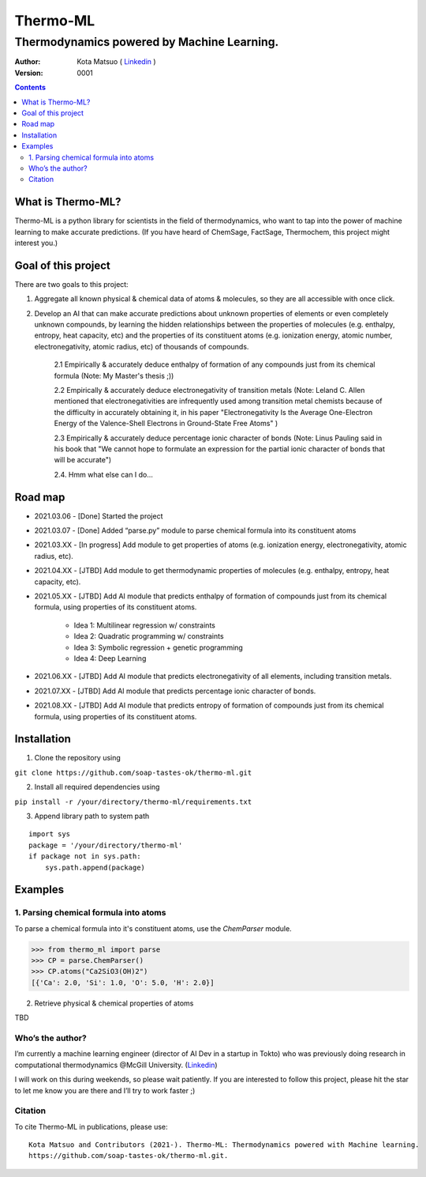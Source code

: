 =========
Thermo-ML
=========

-------------------------------------------
Thermodynamics powered by Machine Learning.
-------------------------------------------

:Author: Kota Matsuo ( `Linkedin <https://www.linkedin.com/in/kotamatsuo2015/?locale=en_US/>`_ )
:Version: $Revision: 0001 $

.. contents::


What is Thermo-ML?
===================

Thermo-ML is a python library for scientists in the field of
thermodynamics, who want to tap into the power of machine learning to
make accurate predictions. (If you have heard of ChemSage,
FactSage, Thermochem, this project might interest you.)

Goal of this project
====================

There are two goals to this project:

1. Aggregate all known physical & chemical data of atoms & molecules, so they are all accessible with once click.

2. Develop an AI that can make accurate predictions about unknown properties of elements or even completely unknown compounds, by learning the hidden relationships between the properties of molecules (e.g. enthalpy, entropy, heat capacity, etc) and the properties of its constituent atoms (e.g. ionization energy, atomic number, electronegativity, atomic radius, etc) of thousands of compounds.

    2.1 Empirically & accurately deduce enthalpy of formation of any compounds just from its chemical formula (Note: My Master's thesis ;))

    2.2 Empirically & accurately deduce electronegativity of transition metals (Note: Leland C. Allen mentioned that electronegativities are infrequently used among transition metal chemists because of the difficulty in accurately obtaining it, in his paper "Electronegativity Is the Average One-Electron Energy of the Valence-Shell Electrons in Ground-State Free Atoms" )

    2.3 Empirically & accurately deduce percentage ionic character of bonds (Note: Linus Pauling said in his book that "We cannot hope to formulate an expression for the partial ionic character of bonds that will be accurate")

    2.4. Hmm what else can I do...


Road map
========

* 2021.03.06 - [Done] Started the project

* 2021.03.07 - [Done] Added “parse.py” module to parse chemical formula into its constituent atoms 

* 2021.03.XX - [In progress] Add module to get properties of atoms (e.g. ionization energy, electronegativity, atomic radius, etc).

* 2021.04.XX - [JTBD] Add module to get thermodynamic properties of molecules (e.g. enthalpy, entropy, heat capacity, etc). 

* 2021.05.XX - [JTBD] Add AI module that predicts enthalpy of formation of compounds just from its chemical formula, using properties of its constituent atoms.

   - Idea 1: Multilinear regression w/ constraints

   - Idea 2: Quadratic programming w/ constraints
   
   - Idea 3: Symbolic regression + genetic programming
   
   - Idea 4: Deep Learning

* 2021.06.XX - [JTBD] Add AI module that predicts electronegativity of all elements, including transition metals.

* 2021.07.XX - [JTBD] Add AI module that predicts percentage ionic character of bonds.

* 2021.08.XX - [JTBD] Add AI module that predicts entropy of formation of compounds just from its chemical formula, using properties of its constituent atoms.


Installation
============

1. Clone the repository using

``git clone https://github.com/soap-tastes-ok/thermo-ml.git``

2. Install all required dependencies using

``pip install -r /your/directory/thermo-ml/requirements.txt``

3. Append library path to system path

::

   import sys
   package = '/your/directory/thermo-ml'
   if package not in sys.path:
       sys.path.append(package)

Examples
========

1. Parsing chemical formula into atoms
--------------------------------------

To parse a chemical formula into it's constituent atoms, use the `ChemParser` module.

.. code-block:: python
    
    >>> from thermo_ml import parse
    >>> CP = parse.ChemParser()
    >>> CP.atoms("Ca2SiO3(OH)2")
    [{'Ca': 2.0, 'Si': 1.0, 'O': 5.0, 'H': 2.0}]

2. Retrieve physical & chemical properties of atoms

TBD


Who’s the author?
-----------------

I’m currently a machine learning engineer (director of AI Dev in a
startup in Tokto) who was previously doing research in computational
thermodynamics @McGill University. (`Linkedin <https://www.linkedin.com/in/kotamatsuo2015/?locale=en_US/>`_)

I will work on this during weekends, so please wait patiently. If you are
interested to follow this project, please hit the star to let me know
you are there and I’ll try to work faster ;)


Citation
--------

To cite Thermo-ML in publications, please use::

    Kota Matsuo and Contributors (2021-). Thermo-ML: Thermodynamics powered with Machine learning.
    https://github.com/soap-tastes-ok/thermo-ml.git.